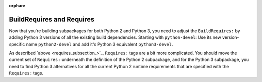 :orphan:

BuildRequires and Requires
^^^^^^^^^^^^^^^^^^^^^^^^^^

Now that you're building subpackages for both Python 2 and Python 3, you need to adjust the ``BuildRequires:`` by adding Python 3 versions of all the existing build dependencies. Starting with ``python-devel``: Use its new version-specific name ``python2-devel`` and add it's Python 3 equivalent ``python3-devel``.

As described `above <requires_subsection_>`_, ``Requires:`` tags are a bit more complicated. You should move the current set of ``Requires:`` underneath the definition of the Python 2 subpackage, and for the Python 3 subpackage, you need to find Python 3 alternatives for all the current Python 2 runtime requirements that are specified with the ``Requires:`` tags.


